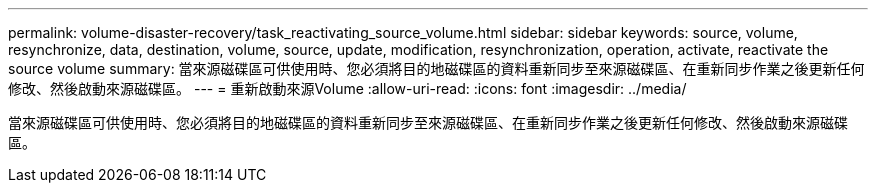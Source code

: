 ---
permalink: volume-disaster-recovery/task_reactivating_source_volume.html 
sidebar: sidebar 
keywords: source, volume, resynchronize, data, destination, volume, source, update, modification, resynchronization, operation, activate, reactivate the source volume 
summary: 當來源磁碟區可供使用時、您必須將目的地磁碟區的資料重新同步至來源磁碟區、在重新同步作業之後更新任何修改、然後啟動來源磁碟區。 
---
= 重新啟動來源Volume
:allow-uri-read: 
:icons: font
:imagesdir: ../media/


[role="lead"]
當來源磁碟區可供使用時、您必須將目的地磁碟區的資料重新同步至來源磁碟區、在重新同步作業之後更新任何修改、然後啟動來源磁碟區。
